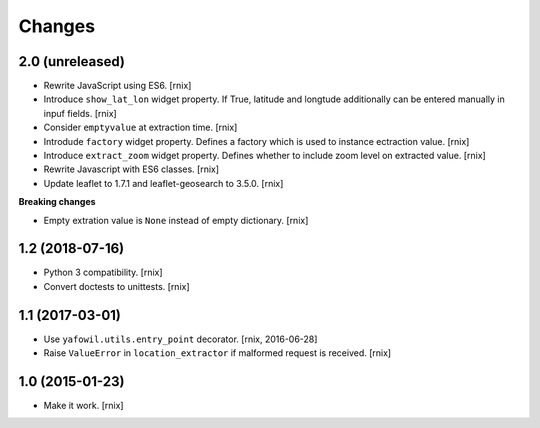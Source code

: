 Changes
=======

2.0 (unreleased)
----------------

- Rewrite JavaScript using ES6.
  [rnix]

- Introduce ``show_lat_lon`` widget property. If True, latitude and longtude
  additionally can be entered manually in inpuf fields.
  [rnix]

- Consider ``emptyvalue`` at extraction time.
  [rnix]

- Introdude ``factory`` widget property. Defines a factory which is used to
  instance ectraction value.
  [rnix]

- Introduce ``extract_zoom`` widget property. Defines whether to include
  zoom level on extracted value.
  [rnix]

- Rewrite Javascript with ES6 classes.
  [rnix]

- Update leaflet to 1.7.1 and leaflet-geosearch to 3.5.0.
  [rnix]

**Breaking changes**

- Empty extration value is ``None`` instead of empty dictionary.
  [rnix]


1.2 (2018-07-16)
----------------

- Python 3 compatibility.
  [rnix]

- Convert doctests to unittests.
  [rnix]


1.1 (2017-03-01)
----------------

- Use ``yafowil.utils.entry_point`` decorator.
  [rnix, 2016-06-28]

- Raise ``ValueError`` in ``location_extractor`` if malformed request is
  received.
  [rnix]

1.0 (2015-01-23)
----------------

- Make it work.
  [rnix]
